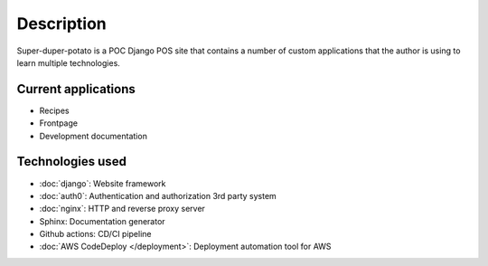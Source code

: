 Description
===========

Super-duper-potato is a POC Django POS site that contains a number of custom applications that the author is using to learn multiple technologies.

Current applications
--------------------

* Recipes
* Frontpage
* Development documentation

Technologies used
-----------------

* :doc:`django`: Website framework
* :doc:`auth0`: Authentication and authorization 3rd party system
* :doc:`nginx`: HTTP and reverse proxy server
* Sphinx: Documentation generator
* Github actions: CD/CI pipeline
* :doc:`AWS CodeDeploy </deployment>`: Deployment automation tool for AWS
